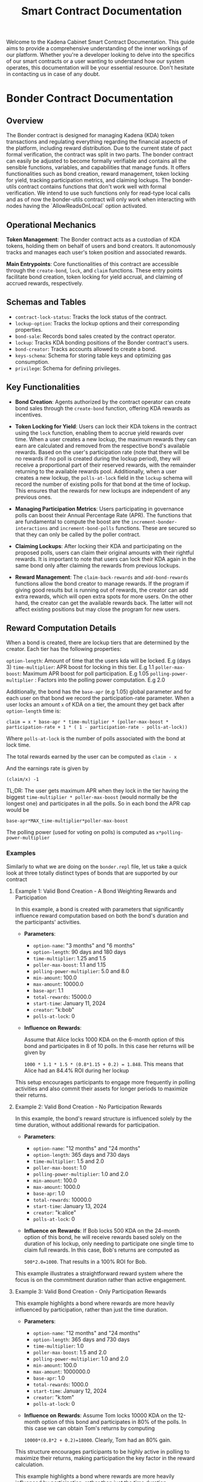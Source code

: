 #+TITLE: Smart Contract Documentation

Welcome to the Kadena Cabinet Smart Contract Documentation. This guide aims to provide a comprehensive understanding of the inner workings of our platform.
Whether you're a developer looking to delve into the specifics of our smart contracts or a user wanting to understand how our system operates,
this documentation will be your essential resource. Don't hesitate in contacting us in case of any doubt.


* Bonder Contract Documentation

** Overview

The Bonder contract is designed for managing Kadena (KDA) token transactions and regulating everything regarding the
financial aspects of the platform, including reward distribution. Due to the current state of pact formal verification, the contract was split in two parts.
The bonder contract can easily be adjusted to become formally verifiable and contains all the sensible functions, variables,
and capabilities that manage funds. It offers functionalities such as bond creation, reward management, token locking for yield,
tracking participation metrics, and claiming lockups. The bonder-utils contract contains functions that don't work well with formal
verification. We intend to use such functions only for read-type local calls and as of now the bonder-utils contract will only work
when interacting with nodes having the `AllowReadsOnLocal` option activated.

** Operational Mechanics

    *Token Management*: The Bonder contract acts as a custodian of KDA tokens, holding them on behalf of users and bond creators. It autonomously tracks and manages each user's token position and associated rewards.

    *Main Entrypoints*: Core functionalities of this contract are accessible through the =create-bond=, =lock=, and =claim= functions. These entry points facilitate bond creation, token locking for yield accrual, and claiming of accrued rewards, respectively.

** Schemas and Tables

   - =contract-lock-status=: Tracks the lock status of the contract.
   - =lockup-option=: Tracks the lockup options and their corresponding properties.
   - =bond-sale=: Records bond sales created by the contract operator.
   - =lockup=: Tracks KDA bonding positions of the Bonder contract's users.
   - =bond-creator=: Tracks accounts allowed to create a bond.
   - =keys-schema=: Schema for storing table keys and optimizing gas consumption.
   - =privilege=: Schema for defining privileges.

** Key Functionalities

- *Bond Creation*: Agents authorized by the contract operator can create bond sales through the =create-bond= function, offering KDA rewards as incentives.

- *Token Locking for Yield*: Users can lock their KDA tokens in the contract using the =lock= function, enabling them to accrue yield rewards over time. When a user creates a new lockup, the maximum rewards they can earn are calculated and removed from the respective bond's available rewards. Based on the user's participation rate (note that there will be no rewards if no poll is created during the lockup period), they will receive a proportional part of their reserved rewards, with the remainder returning to the available rewards pool. Additionally, when a user creates a new lockup, the =polls-at-lock= field in the =lockup= schema will record the number of existing polls for that bond at the time of lockup. This ensures that the rewards for new lockups are independent of any previous ones.

- *Managing Participation Metrics*: Users participating in governance polls can boost their Annual Percentage Rate (APR). The functions that are fundamental to compute the boost are the =increment-bonder-interactions= and =increment-bond-polls= functions. These are secured so that they can only be called by the poller contract.

- *Claiming Lockups*: After locking their KDA and participating on the proposed polls, users can claim their original amounts with their rightful rewards. It is important to note that users can lock their KDA again in the same bond only after claiming the rewards from previous lockups.

- *Reward Management*: The =claim-back-rewards= and =add-bond-rewards= functions allow the bond creator to manage rewards. If the program if giving good results but is running out of rewards, the creator can add extra rewards, which will open extra spots for more users. On the other hand, the creator can get the available rewards back. The latter will not affect existing positions but may close the program for new users.

** Reward Computation Details

When a bond is created, there are lockup tiers that are determined by the creator. Each tier has the following properties:

=option-length=: Amount of time that the users kda will be locked. E.g (days 3)
=time-multiplier=: APR boost for locking in this tier. E.g 1.1
=poller-max-boost=: Maximum APR boost for poll participation. E.g 1.05
=polling-power-multiplier= : Factors into the polling power computation. E.g 2.0

Additionally, the bond has the =base-apr= (e.g 1.05) global parameter and for each user on that bond we record the participation-rate parameter.  When a user locks an amount =x= of KDA on a tier, the amount they get back after =option-length= time is:

=claim = x * base-apr * time-multiplier * (poller-max-boost * participation-rate + 1 * ( 1 - participation-rate - polls-at-lock))=

Where =polls-at-lock= is the number of polls associated with the bond at lock time.

The total rewards earned by the user can be computed as
=claim - x=

And the earnings rate is given by

=(claim/x) -1=

TL;DR: The user gets maximum APR when they lock in the tier having the biggest =time-multiplier * poller-max-boost= (would normally be the longest one) and participates in all the polls. So in each bond the APR cap would be

=base-apr*MAX_time-multiplier*poller-max-boost=

The polling power (used for voting on polls) is computed as =x*polling-power-multiplier=

*** Examples

Similarly to what we are doing on the =bonder.repl= file, let us take a quick look at three totally distinct types of bonds that are supported by our contract


**** Example 1: Valid Bond Creation - A Bond Weighting Rewards and Participation

In this example, a bond is created with parameters that significantly influence reward computation based on both the bond's duration and the participants' activities.

- *Parameters*:
  - =option-name=: "3 months" and "6 months"
  - =option-length=: 90 days and 180 days
  - =time-multiplier=: 1.25 and 1.5
  - =poller-max-boost=: 1.1 and 1.15
  - =polling-power-multiplier=: 5.0 and 8.0
  - =min-amount=: 100.0
  - =max-amount=: 10000.0
  - =base-apr=: 1.1
  - =total-rewards=: 15000.0
  - =start-time=: January 11, 2024
  - =creator=: "k:bob"
  - =polls-at-lock=: 0

- *Influence on Rewards*:

  Assume that Alice locks 1000 KDA on the 6-month option of this bond and participates in  8 of 10 polls. In this case her returns will be given by

  =1000 * 1.1 * 1.5 * (0.8*1.15 + 0.2) = 1.848=. This means that Alice had an 84.4% ROI during her lockup

This setup encourages participants to engage more frequently in polling activities and also commit their assets for longer periods to maximize their returns.

**** Example 2: Valid Bond Creation - No Participation Rewards

In this example, the bond's reward structure is influenced solely by the time duration, without additional rewards for participation.

- *Parameters*:
  - =option-name=: "12 months" and "24 months"
  - =option-length=: 365 days and 730 days
  - =time-multiplier=: 1.5 and 2.0
  - =poller-max-boost=: 1.0
  - =polling-power-multiplier=: 1.0 and 2.0
  - =min-amount=: 100.0
  - =max-amount=: 1000.0
  - =base-apr=: 1.0
  - =total-rewards=: 10000.0
  - =start-time=: January 13, 2024
  - =creator=: "k:alice"
  - =polls-at-lock=: 0

- *Influence on Rewards*:
 If Bob locks 500 KDA on the 24-month option of this bond, he will receive rewards based solely on the duration of his lockup, only needing to participate one single time to claim full rewards. In this case, Bob's returns are computed as

 =500*2.0=1000=. That results in a 100% ROI for Bob.

This example illustrates a straightforward reward system where the focus is on the commitment duration rather than active engagement.

**** Example 3: Valid Bond Creation - Only Participation Rewards

This example highlights a bond where rewards are more heavily influenced by participation, rather than just the time duration.

- *Parameters*:
  - =option-name=: "12 months" and "24 months"
  - =option-length=: 365 days and 730 days
  - =time-multiplier=: 1.0
  - =poller-max-boost=: 1.5 and 2.0
  - =polling-power-multiplier=: 1.0 and 2.0
  - =min-amount=: 100.0
  - =max-amount=: 1000000.0
  - =base-apr=: 1.0
  - =total-rewards=: 1000.0
  - =start-time=: January 12, 2024
  - =creator=: "k:tom"
  - =polls-at-lock=: 0

- *Influence on Rewards*:
 Assume Tom locks 10000 KDA on the 12-month option of this bond and participates in 80% of the polls. In this case we can obtain Tom's returns by computing

 =10000*(0.8*2 + 0.2)=18000=. Clearly, Tom had an 80% gain.

This structure encourages participants to be highly active in polling to maximize their returns, making participation the key factor in the reward calculation.


This example highlights a bond where rewards are more heavily influenced by participation, rather than just the time duration.
** Contract Capabilities

   - GOVERNANCE: Ensures only authorized administrators can perform certain operations.
   - OPS: Allows contract operators to execute operational functions.
   - ACCOUNT_GUARD: Manages the account-specific interactions.
   - LOCK: Governs the token locking mechanism.
   - CLAIM: Manages the claiming process for locked tokens.
   - BANK_DEBIT: Manages transfers from the contract account.
   - CREATE_BOND: Ability to create bonds.
   - MANAGE_BOND_REWARDS: Manage rewards for bonds.
   - PRIVILEGE_GUARD: Guard user by the poller contract user for poll and interaction counting.

** Key Functions Detailed Overview

*** init
Initializes the contract by creating the bonder bank account with the appropriate guard and setting the initial lock status.
   - Parameters:
     - =initial-lock=: Boolean value indicating whether the contract should start in a locked state.

*** create-bond
Creates a bond sale, specifying the terms and rewards. The function transfers the total rewards amount from the creator's account to the Bonder contract account upon bond creation.
   - Parameters:
     - =start-time=: The start time of the bond sale.
     - =lockup-options=: An array of lockup options, each defining the lockup period and associated rewards.
     - =whitelisted-accounts=: An array of accounts allowed to participate before the official start time.
     - =min-amount=: The minimum amount of KDA that can be locked.
     - =max-amount=: The maximum amount of KDA that can be locked.
     - =base-apr=: The base Annual Percentage Rate for the bond.
     - =account=: The account creating the bond.
     - =total-rewards=: The total rewards allocated for the bond.

*** lock
Allows users to lock KDA tokens in a bond, specifying the amount and duration. The locked tokens are transferred from the user's account to the Bonder contract account.
   - Parameters:
     - =bond-id=: The ID of the bond in which to lock tokens.
     - =amount-time=: The duration for which the tokens are locked.
     - =amount-kda=: The amount of KDA tokens to lock.
     - =account=: The account locking the tokens.

*** claim
Enables users to claim their locked tokens and accrued rewards after the lockup period has ended. The total amount (original locked amount plus rewards) is transferred from the Bonder contract account to the user's account.
   - Parameters:
     - =bond-id=: The ID of the bond from which to claim tokens.
     - =account=: The account claiming the tokens.

*** claim-back-rewards
Claims back available rewards for a specified bond, transferring earned KDA to the account. Only the bond creator can perform this action.
   - Parameters:
     - =bond-id=: The ID of the bond.
     - =account=: The account to which the rewards are to be transferred.
     - =amount=: The amount of rewards to be claimed back.

*** add-bond-rewards
Adds extra rewards to an existing bond, opening more spots for new lockups. Only the bond creator can perform this action.
   - Parameters:
     - =bond-id=: The ID of the bond.
     - =account=: The account adding the rewards.
     - =amount=: The amount of extra rewards to be added.

*** read-bond
Fetches bond details for a given bond ID.
   - Parameters:
     - =bond-id=: The ID of the bond.

*** read-lockup
Retrieves lockup details for a given lockup ID.
   - Parameters:
     - =lockup-id=: The ID of the lockup.

*** get-active-bonds
Retrieves all active bond details.
   - Parameters: None.

*** get-account-active-lockups
Retrieves all active lockups associated with a specified account.
   - Parameters:
     - =account=: The account whose active lockups are being fetched.

*** get-bond-available-rewards
Returns the available rewards from a specified bond.
   - Parameters:
     - =bond-id=: The ID of the bond.

*** increment-bonder-interactions
Increases the interaction count for a user's lockup, potentially affecting the rewards calculation.
   - Parameters:
     - =bond-id=: The ID of the bond.
     - =account=: The account whose interaction count is to be increased.

*** increment-bond-polls
Increases the total poll count for a bond, which can influence the rewards for all participants.
   - Parameters:
     - =bond-id=: The ID of the bond.

*** grant-privilege
Grants a specified guard privilege to perform a specific action.
   - Parameters:
     - =g=: The guard to be granted the privilege.
     - =action=: The action for which the privilege is granted.

** Security and Validation

The Bonder contract incorporates plenty security measures and validation checks to ensure the integrity and proper functioning of its features. These mechanisms are crucial for preventing unauthorized actions, ensuring data consistency, and maintaining the contract's overall security posture.

*** Capabilities, Guards, and Privileges

- *Guarded Capabilities*: The contract defines specific capabilities (GOVERNANCE, OPS, INTERNAL, LOCK, CLAIM) that restrict access to critical functions. For example, the GOVERNANCE capability ensures that only designated administrators can perform certain administrative tasks such as contract updates, while the OPS capability is reserved for operational actions by authorized operators.

- *Dynamic Capability Acquisition*: Functions like lock and claim require the dynamic acquisition of capabilities (LOCK, CLAIM) to execute, ensuring that actions are only performed by users who meet the necessary criteria at the time of execution.

- *Privileges*: There are some functions from the Poller contract that write values to tables that 'belong' to the bonder contract. To ensure that such functions can only be called by the poller contract, we have a special table that associates guards to actions on the contract. Such guard is created and stored on the table when the poller contract is deployed.

*** Validation Checks

- *Bond and Lockup Validations*: The =validate-bond= and =validate-lockup-option= functions ensure that bonds and lockup options adhere to predefined rules, such as positive reward amounts, valid time frames, and minimum APR requirements.

- *Time Constraints*: There are functions and capabilities that enforce time-related constraints. For example, we use =(enforce-guard (after-date start-time))=, to ensure actions occur within the designated time windows, preventing premature or belated operations that could disrupt bond sales or reward distributions.

- *Reward Availability*: The LOCK capability includes checks to confirm sufficient rewards are available for new lockups, as seen in the enforcement line: =enforce (>= (- total-rewards (+ locked-rewards given-rewards)) rewards)=.

- *Whitelist and Participation Checks*: Certain operations are restricted to whitelisted accounts or those that have participated within specific periods, enhancing the contract's governance and incentive structures.

*** Security Events and Guard Checks

- *Security Events (@event)*: Key actions within the contract are marked with the @event keyword, facilitating the tracking and auditing of significant operations, such as lockups and claims, enhancing transparency and traceability.
- *Enforce Guards*: The contract employs =enforce-guard= statements to validate the identity and permissions of users attempting to execute sensitive functions, ensuring that only authorized individuals can perform those actions.

*** Account and Principal Validations
- *Account Type Checks*: The contract includes checks to ensure that only valid Kadena account types (e.g., k: prefixed accounts) can participate in certain actions, as seen in =validate-principal-account=.
- *Unique Lockup Identifiers*: The construction of lockup keys using the =get-lockup-key= function ensures that each lockup is uniquely identifiable, preventing conflicts and ensuring the integrity of user positions.

These security and validation mechanisms work together to safeguard the contract against unauthorized access, ensure the consistency and accuracy of contract data, and maintain a secure and reliable environment for managing Kadena token transactions and governance activities.


* Poller Contract Documentation

** Overview

The Poller contract is designed to manage governance through polls. It allows core agents to create polls, bonders to vote on these polls. The contract also stores information regarding election such as quorum and duration.
It is capable of determining the outcome of the election and communicating interactions to the bonder contract.

** Key Functionalities

- *Poll Creation*: Authorized core agents can create polls using the `create-poll` function, allowing governance proposals to be voted on by bonders.

- *Governance*: Bonders can vote on polls with options determined upon creation. The votes are tallied, and the consensus is recorded.

** Operational Mechanics

- *Contract Communications*: The contract interacts with the Bonder contract to manage polling power based on bonders' locked positions and their interactions. It is also responsible for
  recording user interactions in the bonder contract, which are later user in reward computation.

- *Main Entrypoints*: Core functionalities include =create-poll= for creating polls and =vote= for voting on polls.lockups.

** Schemas and Tables

   - =contract-lock-status=: Tracks the lock status of the contract.
   - =poll=: Tracks the lockup options and their corresponding properties.
   - =poll-vote=: Records bond sales created by the contract operator.
   - =poll-option=: Tracks KDA bonding positions of the Bonder contract's users.
   - =polling-parameters=: Tracks accounts allowed to create a bond.
   - =poll-counter=: Schema for storing table keys and optimizing gas consumption.

** Contract Capabilities

   - =GOVERNANCE=: Ensures only authorized administrators can perform governance-related operations in the contract.
   - =OPS=: Grants operational authority to manage the contract's operational functions, such as toggling the contract lock status.
   - =INTERNAL=: Manages internal methods of the contract, allowing the execution of specific internal functions.
   - =ACCOUNT_GUARD=: Ensures that only authorized users can interact with the contract for a given account.
   - =BONDER=: Manages privileges for bonder accounts, enforcing conditions that allow an account to bond in the contract.
   - =PERIOD=: Ensures that operations are performed within a specific start and end time, typically used for elections or polls.
   - =CREATE_POLL=: Grants the ability to create new polls in the contract, restricted to CAB core agents.
   - =VOTE=: Allows bonded users to cast votes in active polls, provided they meet the eligibility criteria.
   - =BONDER_NOTIFY=: Manages interactions with the bonder contract, allowing updates to bond and interaction records.


** Key Functions Detailed Overview

*** enforce-contract-unlocked
Asserts that the contract is not in a paused state.
   - Parameters: None.

*** set-contract-lock
Toggles the lock status of the contract.
   - Parameters:
     - =lock=: Boolean value indicating whether the contract should be locked or unlocked.

*** create-poll
Allows a CAB core agent to create a poll.
   - Parameters:
     - =account=: The account creating the poll.
     - =title=: The title of the poll.
     - =bond-id=: The bond ID associated with the poll.
     - =description=: The description of the poll.
     - =option-names=: A list of option names for the poll.

*** vote
Allows a bonder to vote in a poll by selecting an option via index.
   - Parameters:
     - =account=: The account of the voter.
     - =poll-id=: The ID of the poll to vote on.
     - =option-index=: The index of the option being voted on.

*** register-new-poll
Internally manages the increment of total polls in a bond.
   - Parameters:
     - =bond-id=: The ID of the bond associated with the new poll.

*** register-poll-interaction
Internally tracks interactions from a bonder in a poll.
   - Parameters:
     - =account=: The bonder's account.
     - =poll-id=: The ID of the poll in which the interaction occurred.

*** read-poll
Reads and retrieves details of a poll from the polls table.
   - Parameters:
     - =poll-id=: The ID of the poll.

*** read-poll-options
Retrieves all the available options for a poll.
   - Parameters:
     - =poll-id=: The ID of the poll.

*** read-poll-vote
Fetches a specific vote for an account in a poll.
   - Parameters:
     - =account=: The voter's account.
     - =poll-id=: The ID of the poll.

*** read-all-polls
Retrieves all polls from the polls table.
   - Parameters: None.

*** can-account-vote
Checks if an account can vote in a specific poll.
   - Parameters:
     - =account=: The account in question.
     - =poll-id=: The ID of the poll.

*** validate-option-name
Ensures that the poll option name follows required constraints (e.g., length, charset).
   - Parameters:
     - =option-name=: The name of the poll option.

*** compose-poll-options
Creates a list of poll options from a list of names.
   - Parameters:
     - =option-names=: A list of option names.

*** edit-polling-parameters
Allows operators to modify the durations and quorum settings for election phases.
   - Parameters:
     - =params=: Object containing the new polling parameters.

*** election-period
Returns the duration (in seconds) of the election period.
   - Parameters: None.

*** quorum-percentage
Returns the percentage of total votes required for approval.
   - Parameters: None.

*** review-period
Returns the duration (in seconds) of the review period before an election.
   - Parameters: None.

** Security and Validation

The poller contract incorporates plenty security measures and validation checks to ensure the integrity and proper functioning of its features. These mechanisms are crucial for preventing unauthorized actions, ensuring data consistency, and maintaining the contract's overall security posture.

*** Capabilities, Guards, and Privileges


- *Dynamic Capability Acquisition*: Functions like create-poll and vote require the dynamic acquisition of capabilities (CREATE_POLL, VOTE) to execute, ensuring that actions are only performed by users who meet the necessary criteria at the time of execution.

- *Privileges*: The BONDER_NOTIFY capability manages the integration with the bonder contract

*** Validation Checks

- *Poll and Options Validations*: The CREATE_POLL capa =validate-poll-option= functions ensure that poll title, description, and options follow some predefined rules.

- *Time Constraints*: There are functions and capabilities that enforce time-related constraints. For example, we use =(enforce-guard (after-date start-time))=, to ensure actions occur within the designated time windows, preventing votes outside the predefined periods, which could disrupt election results and reward distributions.

- *Parameter Verification*: The =edit-polling-parameters= function performs checks to ensure that the parameters are valid.

*** Security Events and Guard Checks

- *Security Events (@event)*: Key actions within the contract are marked with the @event keyword, facilitating the tracking and auditing of significant operations, such as poll creation and votes, maintaining the principles of transparency and traceability.

- *Enforce Guards*: The contract employs =enforce-guard= statements to validate the identity and permissions of users attempting to execute sensitive functions, ensuring that only authorized individuals can perform those actions.

